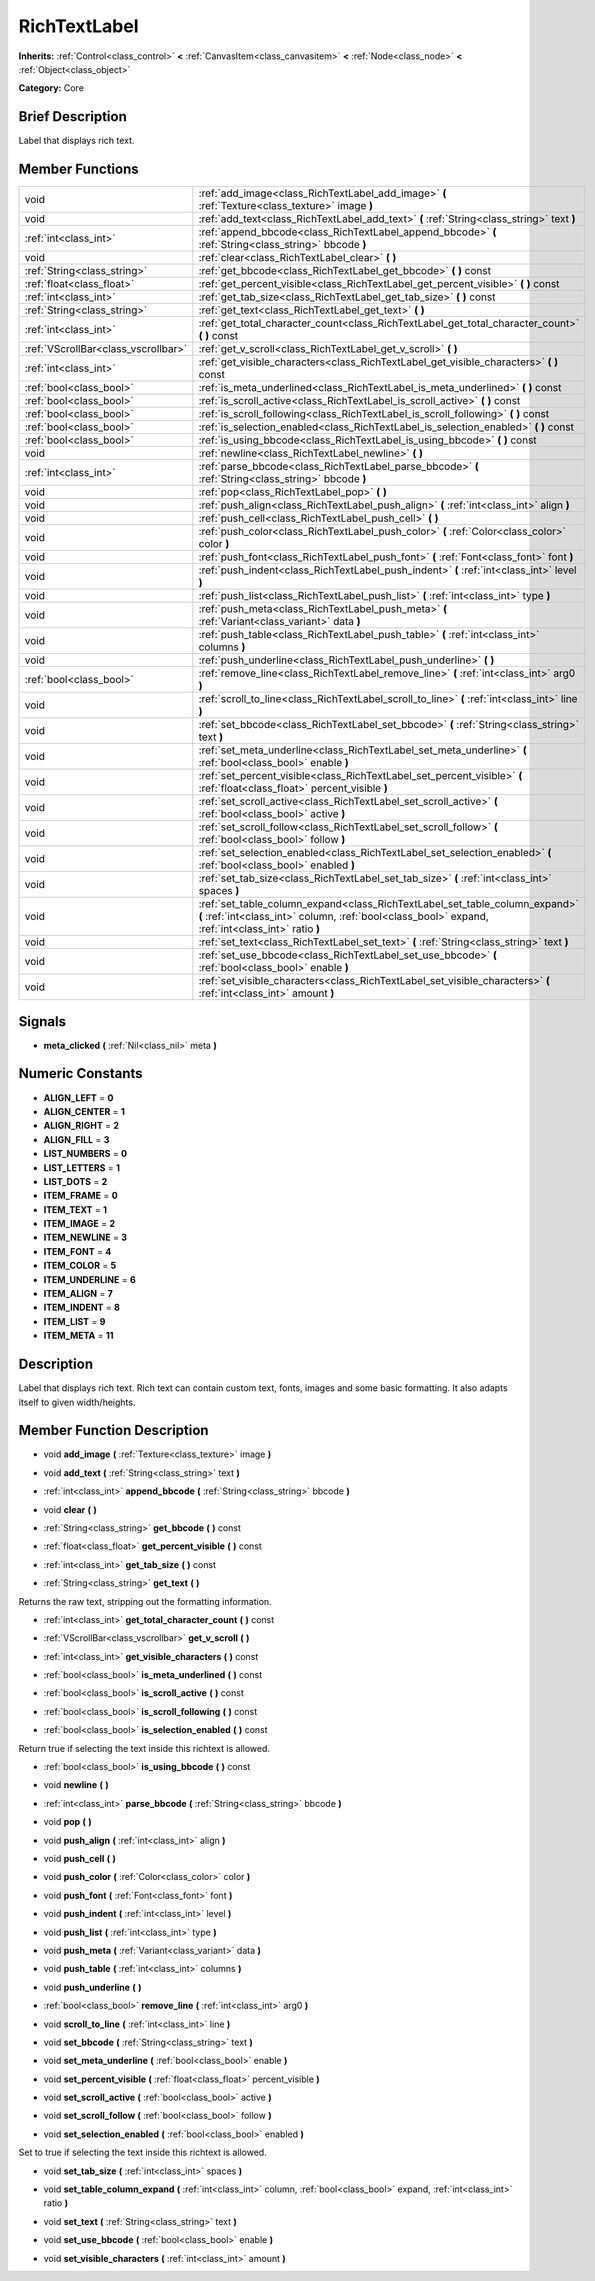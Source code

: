 .. Generated automatically by doc/tools/makerst.py in Godot's source tree.
.. DO NOT EDIT THIS FILE, but the doc/base/classes.xml source instead.

.. _class_RichTextLabel:

RichTextLabel
=============

**Inherits:** :ref:`Control<class_control>` **<** :ref:`CanvasItem<class_canvasitem>` **<** :ref:`Node<class_node>` **<** :ref:`Object<class_object>`

**Category:** Core

Brief Description
-----------------

Label that displays rich text.

Member Functions
----------------

+--------------------------------------+-------------------------------------------------------------------------------------------------------------------------------------------------------------------------------------+
| void                                 | :ref:`add_image<class_RichTextLabel_add_image>`  **(** :ref:`Texture<class_texture>` image  **)**                                                                                   |
+--------------------------------------+-------------------------------------------------------------------------------------------------------------------------------------------------------------------------------------+
| void                                 | :ref:`add_text<class_RichTextLabel_add_text>`  **(** :ref:`String<class_string>` text  **)**                                                                                        |
+--------------------------------------+-------------------------------------------------------------------------------------------------------------------------------------------------------------------------------------+
| :ref:`int<class_int>`                | :ref:`append_bbcode<class_RichTextLabel_append_bbcode>`  **(** :ref:`String<class_string>` bbcode  **)**                                                                            |
+--------------------------------------+-------------------------------------------------------------------------------------------------------------------------------------------------------------------------------------+
| void                                 | :ref:`clear<class_RichTextLabel_clear>`  **(** **)**                                                                                                                                |
+--------------------------------------+-------------------------------------------------------------------------------------------------------------------------------------------------------------------------------------+
| :ref:`String<class_string>`          | :ref:`get_bbcode<class_RichTextLabel_get_bbcode>`  **(** **)** const                                                                                                                |
+--------------------------------------+-------------------------------------------------------------------------------------------------------------------------------------------------------------------------------------+
| :ref:`float<class_float>`            | :ref:`get_percent_visible<class_RichTextLabel_get_percent_visible>`  **(** **)** const                                                                                              |
+--------------------------------------+-------------------------------------------------------------------------------------------------------------------------------------------------------------------------------------+
| :ref:`int<class_int>`                | :ref:`get_tab_size<class_RichTextLabel_get_tab_size>`  **(** **)** const                                                                                                            |
+--------------------------------------+-------------------------------------------------------------------------------------------------------------------------------------------------------------------------------------+
| :ref:`String<class_string>`          | :ref:`get_text<class_RichTextLabel_get_text>`  **(** **)**                                                                                                                          |
+--------------------------------------+-------------------------------------------------------------------------------------------------------------------------------------------------------------------------------------+
| :ref:`int<class_int>`                | :ref:`get_total_character_count<class_RichTextLabel_get_total_character_count>`  **(** **)** const                                                                                  |
+--------------------------------------+-------------------------------------------------------------------------------------------------------------------------------------------------------------------------------------+
| :ref:`VScrollBar<class_vscrollbar>`  | :ref:`get_v_scroll<class_RichTextLabel_get_v_scroll>`  **(** **)**                                                                                                                  |
+--------------------------------------+-------------------------------------------------------------------------------------------------------------------------------------------------------------------------------------+
| :ref:`int<class_int>`                | :ref:`get_visible_characters<class_RichTextLabel_get_visible_characters>`  **(** **)** const                                                                                        |
+--------------------------------------+-------------------------------------------------------------------------------------------------------------------------------------------------------------------------------------+
| :ref:`bool<class_bool>`              | :ref:`is_meta_underlined<class_RichTextLabel_is_meta_underlined>`  **(** **)** const                                                                                                |
+--------------------------------------+-------------------------------------------------------------------------------------------------------------------------------------------------------------------------------------+
| :ref:`bool<class_bool>`              | :ref:`is_scroll_active<class_RichTextLabel_is_scroll_active>`  **(** **)** const                                                                                                    |
+--------------------------------------+-------------------------------------------------------------------------------------------------------------------------------------------------------------------------------------+
| :ref:`bool<class_bool>`              | :ref:`is_scroll_following<class_RichTextLabel_is_scroll_following>`  **(** **)** const                                                                                              |
+--------------------------------------+-------------------------------------------------------------------------------------------------------------------------------------------------------------------------------------+
| :ref:`bool<class_bool>`              | :ref:`is_selection_enabled<class_RichTextLabel_is_selection_enabled>`  **(** **)** const                                                                                            |
+--------------------------------------+-------------------------------------------------------------------------------------------------------------------------------------------------------------------------------------+
| :ref:`bool<class_bool>`              | :ref:`is_using_bbcode<class_RichTextLabel_is_using_bbcode>`  **(** **)** const                                                                                                      |
+--------------------------------------+-------------------------------------------------------------------------------------------------------------------------------------------------------------------------------------+
| void                                 | :ref:`newline<class_RichTextLabel_newline>`  **(** **)**                                                                                                                            |
+--------------------------------------+-------------------------------------------------------------------------------------------------------------------------------------------------------------------------------------+
| :ref:`int<class_int>`                | :ref:`parse_bbcode<class_RichTextLabel_parse_bbcode>`  **(** :ref:`String<class_string>` bbcode  **)**                                                                              |
+--------------------------------------+-------------------------------------------------------------------------------------------------------------------------------------------------------------------------------------+
| void                                 | :ref:`pop<class_RichTextLabel_pop>`  **(** **)**                                                                                                                                    |
+--------------------------------------+-------------------------------------------------------------------------------------------------------------------------------------------------------------------------------------+
| void                                 | :ref:`push_align<class_RichTextLabel_push_align>`  **(** :ref:`int<class_int>` align  **)**                                                                                         |
+--------------------------------------+-------------------------------------------------------------------------------------------------------------------------------------------------------------------------------------+
| void                                 | :ref:`push_cell<class_RichTextLabel_push_cell>`  **(** **)**                                                                                                                        |
+--------------------------------------+-------------------------------------------------------------------------------------------------------------------------------------------------------------------------------------+
| void                                 | :ref:`push_color<class_RichTextLabel_push_color>`  **(** :ref:`Color<class_color>` color  **)**                                                                                     |
+--------------------------------------+-------------------------------------------------------------------------------------------------------------------------------------------------------------------------------------+
| void                                 | :ref:`push_font<class_RichTextLabel_push_font>`  **(** :ref:`Font<class_font>` font  **)**                                                                                          |
+--------------------------------------+-------------------------------------------------------------------------------------------------------------------------------------------------------------------------------------+
| void                                 | :ref:`push_indent<class_RichTextLabel_push_indent>`  **(** :ref:`int<class_int>` level  **)**                                                                                       |
+--------------------------------------+-------------------------------------------------------------------------------------------------------------------------------------------------------------------------------------+
| void                                 | :ref:`push_list<class_RichTextLabel_push_list>`  **(** :ref:`int<class_int>` type  **)**                                                                                            |
+--------------------------------------+-------------------------------------------------------------------------------------------------------------------------------------------------------------------------------------+
| void                                 | :ref:`push_meta<class_RichTextLabel_push_meta>`  **(** :ref:`Variant<class_variant>` data  **)**                                                                                    |
+--------------------------------------+-------------------------------------------------------------------------------------------------------------------------------------------------------------------------------------+
| void                                 | :ref:`push_table<class_RichTextLabel_push_table>`  **(** :ref:`int<class_int>` columns  **)**                                                                                       |
+--------------------------------------+-------------------------------------------------------------------------------------------------------------------------------------------------------------------------------------+
| void                                 | :ref:`push_underline<class_RichTextLabel_push_underline>`  **(** **)**                                                                                                              |
+--------------------------------------+-------------------------------------------------------------------------------------------------------------------------------------------------------------------------------------+
| :ref:`bool<class_bool>`              | :ref:`remove_line<class_RichTextLabel_remove_line>`  **(** :ref:`int<class_int>` arg0  **)**                                                                                        |
+--------------------------------------+-------------------------------------------------------------------------------------------------------------------------------------------------------------------------------------+
| void                                 | :ref:`scroll_to_line<class_RichTextLabel_scroll_to_line>`  **(** :ref:`int<class_int>` line  **)**                                                                                  |
+--------------------------------------+-------------------------------------------------------------------------------------------------------------------------------------------------------------------------------------+
| void                                 | :ref:`set_bbcode<class_RichTextLabel_set_bbcode>`  **(** :ref:`String<class_string>` text  **)**                                                                                    |
+--------------------------------------+-------------------------------------------------------------------------------------------------------------------------------------------------------------------------------------+
| void                                 | :ref:`set_meta_underline<class_RichTextLabel_set_meta_underline>`  **(** :ref:`bool<class_bool>` enable  **)**                                                                      |
+--------------------------------------+-------------------------------------------------------------------------------------------------------------------------------------------------------------------------------------+
| void                                 | :ref:`set_percent_visible<class_RichTextLabel_set_percent_visible>`  **(** :ref:`float<class_float>` percent_visible  **)**                                                         |
+--------------------------------------+-------------------------------------------------------------------------------------------------------------------------------------------------------------------------------------+
| void                                 | :ref:`set_scroll_active<class_RichTextLabel_set_scroll_active>`  **(** :ref:`bool<class_bool>` active  **)**                                                                        |
+--------------------------------------+-------------------------------------------------------------------------------------------------------------------------------------------------------------------------------------+
| void                                 | :ref:`set_scroll_follow<class_RichTextLabel_set_scroll_follow>`  **(** :ref:`bool<class_bool>` follow  **)**                                                                        |
+--------------------------------------+-------------------------------------------------------------------------------------------------------------------------------------------------------------------------------------+
| void                                 | :ref:`set_selection_enabled<class_RichTextLabel_set_selection_enabled>`  **(** :ref:`bool<class_bool>` enabled  **)**                                                               |
+--------------------------------------+-------------------------------------------------------------------------------------------------------------------------------------------------------------------------------------+
| void                                 | :ref:`set_tab_size<class_RichTextLabel_set_tab_size>`  **(** :ref:`int<class_int>` spaces  **)**                                                                                    |
+--------------------------------------+-------------------------------------------------------------------------------------------------------------------------------------------------------------------------------------+
| void                                 | :ref:`set_table_column_expand<class_RichTextLabel_set_table_column_expand>`  **(** :ref:`int<class_int>` column, :ref:`bool<class_bool>` expand, :ref:`int<class_int>` ratio  **)** |
+--------------------------------------+-------------------------------------------------------------------------------------------------------------------------------------------------------------------------------------+
| void                                 | :ref:`set_text<class_RichTextLabel_set_text>`  **(** :ref:`String<class_string>` text  **)**                                                                                        |
+--------------------------------------+-------------------------------------------------------------------------------------------------------------------------------------------------------------------------------------+
| void                                 | :ref:`set_use_bbcode<class_RichTextLabel_set_use_bbcode>`  **(** :ref:`bool<class_bool>` enable  **)**                                                                              |
+--------------------------------------+-------------------------------------------------------------------------------------------------------------------------------------------------------------------------------------+
| void                                 | :ref:`set_visible_characters<class_RichTextLabel_set_visible_characters>`  **(** :ref:`int<class_int>` amount  **)**                                                                |
+--------------------------------------+-------------------------------------------------------------------------------------------------------------------------------------------------------------------------------------+

Signals
-------

-  **meta_clicked**  **(** :ref:`Nil<class_nil>` meta  **)**

Numeric Constants
-----------------

- **ALIGN_LEFT** = **0**
- **ALIGN_CENTER** = **1**
- **ALIGN_RIGHT** = **2**
- **ALIGN_FILL** = **3**
- **LIST_NUMBERS** = **0**
- **LIST_LETTERS** = **1**
- **LIST_DOTS** = **2**
- **ITEM_FRAME** = **0**
- **ITEM_TEXT** = **1**
- **ITEM_IMAGE** = **2**
- **ITEM_NEWLINE** = **3**
- **ITEM_FONT** = **4**
- **ITEM_COLOR** = **5**
- **ITEM_UNDERLINE** = **6**
- **ITEM_ALIGN** = **7**
- **ITEM_INDENT** = **8**
- **ITEM_LIST** = **9**
- **ITEM_META** = **11**

Description
-----------

Label that displays rich text. Rich text can contain custom text, fonts, images and some basic formatting. It also adapts itself to given width/heights.

Member Function Description
---------------------------

.. _class_RichTextLabel_add_image:

- void  **add_image**  **(** :ref:`Texture<class_texture>` image  **)**

.. _class_RichTextLabel_add_text:

- void  **add_text**  **(** :ref:`String<class_string>` text  **)**

.. _class_RichTextLabel_append_bbcode:

- :ref:`int<class_int>`  **append_bbcode**  **(** :ref:`String<class_string>` bbcode  **)**

.. _class_RichTextLabel_clear:

- void  **clear**  **(** **)**

.. _class_RichTextLabel_get_bbcode:

- :ref:`String<class_string>`  **get_bbcode**  **(** **)** const

.. _class_RichTextLabel_get_percent_visible:

- :ref:`float<class_float>`  **get_percent_visible**  **(** **)** const

.. _class_RichTextLabel_get_tab_size:

- :ref:`int<class_int>`  **get_tab_size**  **(** **)** const

.. _class_RichTextLabel_get_text:

- :ref:`String<class_string>`  **get_text**  **(** **)**

Returns the raw text, stripping out the formatting information.

.. _class_RichTextLabel_get_total_character_count:

- :ref:`int<class_int>`  **get_total_character_count**  **(** **)** const

.. _class_RichTextLabel_get_v_scroll:

- :ref:`VScrollBar<class_vscrollbar>`  **get_v_scroll**  **(** **)**

.. _class_RichTextLabel_get_visible_characters:

- :ref:`int<class_int>`  **get_visible_characters**  **(** **)** const

.. _class_RichTextLabel_is_meta_underlined:

- :ref:`bool<class_bool>`  **is_meta_underlined**  **(** **)** const

.. _class_RichTextLabel_is_scroll_active:

- :ref:`bool<class_bool>`  **is_scroll_active**  **(** **)** const

.. _class_RichTextLabel_is_scroll_following:

- :ref:`bool<class_bool>`  **is_scroll_following**  **(** **)** const

.. _class_RichTextLabel_is_selection_enabled:

- :ref:`bool<class_bool>`  **is_selection_enabled**  **(** **)** const

Return true if selecting the text inside this richtext is allowed.

.. _class_RichTextLabel_is_using_bbcode:

- :ref:`bool<class_bool>`  **is_using_bbcode**  **(** **)** const

.. _class_RichTextLabel_newline:

- void  **newline**  **(** **)**

.. _class_RichTextLabel_parse_bbcode:

- :ref:`int<class_int>`  **parse_bbcode**  **(** :ref:`String<class_string>` bbcode  **)**

.. _class_RichTextLabel_pop:

- void  **pop**  **(** **)**

.. _class_RichTextLabel_push_align:

- void  **push_align**  **(** :ref:`int<class_int>` align  **)**

.. _class_RichTextLabel_push_cell:

- void  **push_cell**  **(** **)**

.. _class_RichTextLabel_push_color:

- void  **push_color**  **(** :ref:`Color<class_color>` color  **)**

.. _class_RichTextLabel_push_font:

- void  **push_font**  **(** :ref:`Font<class_font>` font  **)**

.. _class_RichTextLabel_push_indent:

- void  **push_indent**  **(** :ref:`int<class_int>` level  **)**

.. _class_RichTextLabel_push_list:

- void  **push_list**  **(** :ref:`int<class_int>` type  **)**

.. _class_RichTextLabel_push_meta:

- void  **push_meta**  **(** :ref:`Variant<class_variant>` data  **)**

.. _class_RichTextLabel_push_table:

- void  **push_table**  **(** :ref:`int<class_int>` columns  **)**

.. _class_RichTextLabel_push_underline:

- void  **push_underline**  **(** **)**

.. _class_RichTextLabel_remove_line:

- :ref:`bool<class_bool>`  **remove_line**  **(** :ref:`int<class_int>` arg0  **)**

.. _class_RichTextLabel_scroll_to_line:

- void  **scroll_to_line**  **(** :ref:`int<class_int>` line  **)**

.. _class_RichTextLabel_set_bbcode:

- void  **set_bbcode**  **(** :ref:`String<class_string>` text  **)**

.. _class_RichTextLabel_set_meta_underline:

- void  **set_meta_underline**  **(** :ref:`bool<class_bool>` enable  **)**

.. _class_RichTextLabel_set_percent_visible:

- void  **set_percent_visible**  **(** :ref:`float<class_float>` percent_visible  **)**

.. _class_RichTextLabel_set_scroll_active:

- void  **set_scroll_active**  **(** :ref:`bool<class_bool>` active  **)**

.. _class_RichTextLabel_set_scroll_follow:

- void  **set_scroll_follow**  **(** :ref:`bool<class_bool>` follow  **)**

.. _class_RichTextLabel_set_selection_enabled:

- void  **set_selection_enabled**  **(** :ref:`bool<class_bool>` enabled  **)**

Set to true if selecting the text inside this richtext is allowed.

.. _class_RichTextLabel_set_tab_size:

- void  **set_tab_size**  **(** :ref:`int<class_int>` spaces  **)**

.. _class_RichTextLabel_set_table_column_expand:

- void  **set_table_column_expand**  **(** :ref:`int<class_int>` column, :ref:`bool<class_bool>` expand, :ref:`int<class_int>` ratio  **)**

.. _class_RichTextLabel_set_text:

- void  **set_text**  **(** :ref:`String<class_string>` text  **)**

.. _class_RichTextLabel_set_use_bbcode:

- void  **set_use_bbcode**  **(** :ref:`bool<class_bool>` enable  **)**

.. _class_RichTextLabel_set_visible_characters:

- void  **set_visible_characters**  **(** :ref:`int<class_int>` amount  **)**


